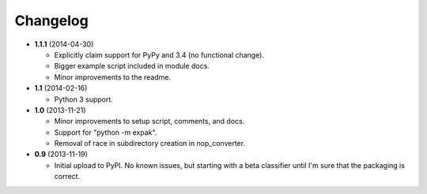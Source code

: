 Changelog
---------

- **1.1.1** (2014-04-30)

  - Explicitly claim support for PyPy and 3.4 (no functional change).
  - Bigger example script included in module docs.
  - Minor improvements to the readme.

- **1.1** (2014-02-16)

  - Python 3 support.

- **1.0** (2013-11-21)

  - Minor improvements to setup script, comments, and docs.
  - Support for "python -m expak".
  - Removal of race in subdirectory creation in nop_converter.

- **0.9** (2013-11-19)

  - Initial upload to PyPI. No known issues, but starting with a beta classifier
    until I'm sure that the packaging is correct.
